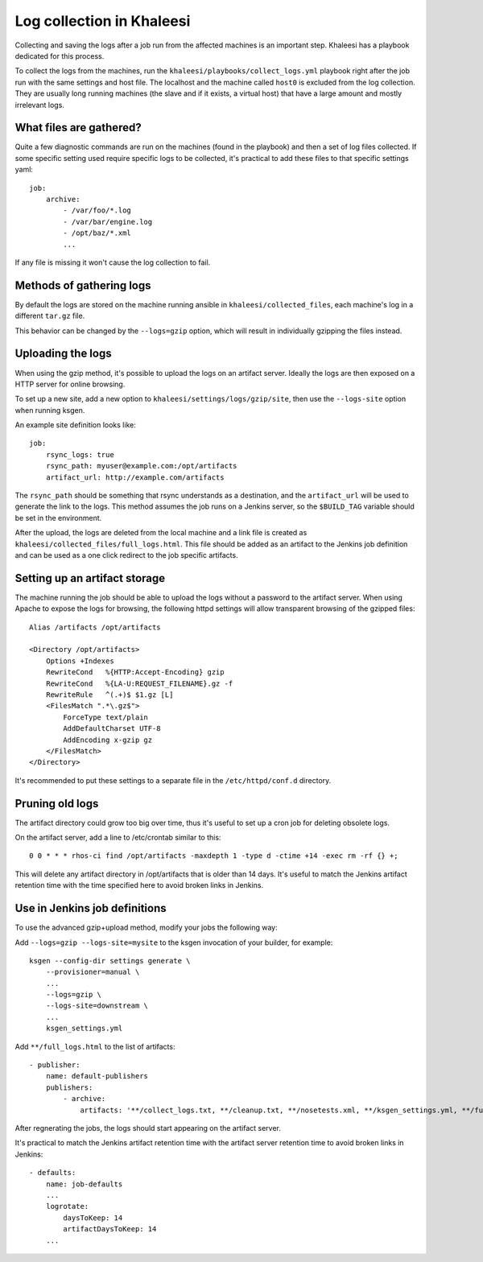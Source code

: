 Log collection in Khaleesi
==========================

Collecting and saving the logs after a job run from the affected machines is an
important step. Khaleesi has a playbook dedicated for this process.

To collect the logs from the machines, run the
``khaleesi/playbooks/collect_logs.yml`` playbook right after the job run with
the same settings and host file. The localhost and the machine called ``host0``
is excluded from the log collection. They are usually long running machines
(the slave and if it exists, a virtual host) that have a large amount and
mostly irrelevant logs.

What files are gathered?
------------------------

Quite a few diagnostic commands are run on the machines (found in the playbook)
and then a set of log files collected. If some specific setting used require
specific logs to be collected, it's practical to add these files to that
specific settings yaml::

    job:
        archive:
            - /var/foo/*.log
            - /var/bar/engine.log
            - /opt/baz/*.xml
            ...

If any file is missing it won't cause the log collection to fail.

Methods of gathering logs
-------------------------

By default the logs are stored on the machine running ansible in
``khaleesi/collected_files``, each machine's log in a different ``tar.gz``
file.

This behavior can be changed by the ``--logs=gzip`` option, which will result
in individually gzipping the files instead.

Uploading the logs
------------------

When using the gzip method, it's possible to upload the logs on an artifact
server. Ideally the logs are then exposed on a HTTP server for online browsing.

To set up a new site, add a new option to ``khaleesi/settings/logs/gzip/site``,
then use the ``--logs-site`` option when running ksgen.

An example site definition looks like::

    job:
        rsync_logs: true
        rsync_path: myuser@example.com:/opt/artifacts
        artifact_url: http://example.com/artifacts

The ``rsync_path`` should be something that rsync understands as a destination,
and the ``artifact_url`` will be used to generate the link to the logs. This
method assumes the job runs on a Jenkins server, so the ``$BUILD_TAG`` variable
should be set in the environment.

After the upload, the logs are deleted from the local machine and a link file
is created as ``khaleesi/collected_files/full_logs.html``. This file should be
added as an artifact to the Jenkins job definition and can be used as a one
click redirect to the job specific artifacts.

Setting up an artifact storage
------------------------------

The machine running the job should be able to upload the logs without a
password to the artifact server. When using Apache to expose the logs for
browsing, the following httpd settings will allow transparent browsing of the
gzipped files::

    Alias /artifacts /opt/artifacts

    <Directory /opt/artifacts>
        Options +Indexes
        RewriteCond   %{HTTP:Accept-Encoding} gzip
        RewriteCond   %{LA-U:REQUEST_FILENAME}.gz -f
        RewriteRule   ^(.+)$ $1.gz [L]
        <FilesMatch ".*\.gz$">
            ForceType text/plain
            AddDefaultCharset UTF-8
            AddEncoding x-gzip gz
        </FilesMatch>
    </Directory>

It's recommended to put these settings to a separate file in the
``/etc/httpd/conf.d`` directory.

Pruning old logs
----------------

The artifact directory could grow too big over time, thus it's useful to set up
a cron job for deleting obsolete logs.

On the artifact server, add a line to /etc/crontab similar to this::

    0 0 * * * rhos-ci find /opt/artifacts -maxdepth 1 -type d -ctime +14 -exec rm -rf {} +;

This will delete any artifact directory in /opt/artifacts that is older than 14
days. It's useful to match the Jenkins artifact retention time with the time
specified here to avoid broken links in Jenkins.

Use in Jenkins job definitions
------------------------------

To use the advanced gzip+upload method, modify your jobs the following way:

Add ``--logs=gzip --logs-site=mysite`` to the ksgen invocation of your builder, for example::

    ksgen --config-dir settings generate \
        --provisioner=manual \
        ...
        --logs=gzip \
        --logs-site=downstream \
        ...
        ksgen_settings.yml

Add ``**/full_logs.html`` to the list of artifacts::

    - publisher:
        name: default-publishers
        publishers:
            - archive:
                artifacts: '**/collect_logs.txt, **/cleanup.txt, **/nosetests.xml, **/ksgen_settings.yml, **/full_logs.html'

After regnerating the jobs, the logs should start appearing on the artifact server.

It's practical to match the Jenkins artifact retention time with the artifact
server retention time to avoid broken links in Jenkins::

    - defaults:
        name: job-defaults
        ...
        logrotate:
            daysToKeep: 14
            artifactDaysToKeep: 14
        ...
